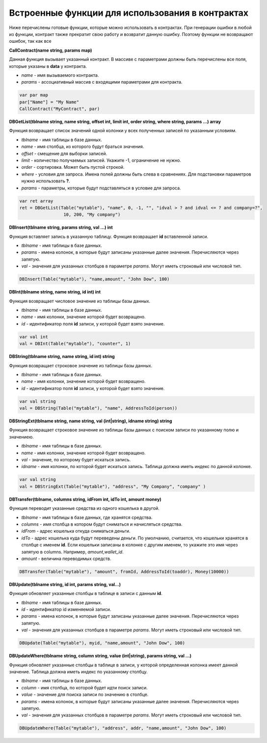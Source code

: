 ################################################################################
Встроенные функции для использования в контрактах
################################################################################

Ниже перечислены готовые функции, которые можно использовать в контрактах. При генерации ошибки в любой из функции, контракт также прекратит свою работу и возвратит данную ошибку. Поэтому функции не возвращают ошибок, так как все

**CallContract(name string, params map)**

Данная функция вызывает указанный контракт. В массиве с параметрами должны быть перечислены все поля, которые указаны в **data** у контракта.

* *name* - имя вызываемого контракта.
* *params* - ассоциативный массив с входящими параметрами для контракта.

.. code:: js

    var par map
    par["Name"] = "My Name"
    CallContract("MyContract", par)

**DBGetList(tblname string, name string, offset int, limit int, order string, where string, params ...) array**

Функция возвращает список значений одной колонки у всех полученных записей по указанным условиям.

* *tblname* - имя таблицы в базе данных.
* *name* - имя столбца, из которого будут браться значения.
* *offset* - смещение для выборки записей.
* *limit* - количество получаемых записей. Укажите -1, ограничение не нужно.
* *order* - сортировка. Может быть пустой строкой.
* *where* - условия для запроса. Имена полей должны быть слева в сравнениях. Для подстановки параметров нужно использовать **?**.
* *params* - параметры, которые будут подставляться в условие для запроса.

.. code:: js

    var ret array
    ret = DBGetList(Table("mytable"), "name", 0, -1, "", "idval > ? and idval <= ? and company=?", 
                     10, 200, "My company")

**DBInsert(tblname string, params string, val ...) int**

Функция вставляет запись в указанную таблицу. Функция возвращает **id**  вставленной записи.

* *tblname* - имя таблицы в базе данных.
* *params* - имена колонок, в которые будут записаны указанные далее значения. Перечисляются через запятую.
* *val* - значения для указанных столбцов в параметре *params*. Могут иметь строковый или числовой тип.

.. code:: js

    DBInsert(Table("mytable"), "name,amount", "John Dow", 100)

**DBInt(tblname string, name string, id int) int**

Функция возвращает числовое значение из таблицы базы данных.

* *tblname* - имя таблицы в базе данных.
* *name* - имя колонки, значение которой будет возвращено.
* *id* - идентификатор поля **id** записи, у которой будет взято значение.

.. code:: js

    var val int
    val = DBInt(Table("mytable"), "counter", 1)

**DBString(tblname string, name string, id int) string**

Функция возвращает строковое значение из таблицы базы данных.

* *tblname* - имя таблицы в базе данных.
* *name* - имя колонки, значение которой будет возвращено.
* *id* - идентификатор поля **id** записи, у которой будет взято значение.

.. code:: js

    var val string
    val = DBString(Table("mytable"), "name", AddressToId(person))

**DBStringExt(tblname string, name string, val (int|string), idname string) string**

Функция возвращает строковое значение из таблицы базы данных с поиском записи по указанному полю и значениею.

* *tblname* - имя таблицы в базе данных.
* *name* - имя колонки, значение которой будет возвращено.
* *val* - значение, по которому будет искаться запись.
* *idname* - имя колонки, по которой будет искаться запись. Таблица должна иметь индекс по данной колонке.

.. code:: js

    var val string
    val = DBStringExt(Table("mytable"), "address", "My Company", "company" )

**DBTransfer(tblname, columns string, idFrom int, idTo int, amount money)**

Функция переводит указанные средства из одного кошелька в другой. 

* *tblname* - имя таблицы в базе данных, где хранятся средства.
* *columns* - имя столбца в котором будут сниматься и начисляться средства.
* *idFrom* - адрес кошелька откуда сниматься деньги.
* *idTo* - адрес кошелька куда будут переведены деньги. По умолчанию, считается, что кошельки хранятся в столбце с именем **id**. Если кошельки записаны в колонке с другим именем, то укажите это имя через запятую в columns. Например, *amount,wallet_id*.
* *amount* - величина переводимых средств.

.. code:: js

    DBTransfer(Table("mytable"), "amount", fromId, AddressToId(toaddr), Money(10000))
 
**DBUpdate(tblname string, id int, params string, val...)**
 
Функция обновляет указанные столбцы в таблице в записи с данным **id**.
 
* *tblname* - имя таблицы в базе данных.
* *id* - идентификатор id изменяемой записи.
* *params* - имена колонок, в которые будут записаны указанные далее значения. Перечисляются через запятую.
* *val* - значения для указанных столбцов в параметре *params*. Могут иметь строковый или числовой тип.

.. code:: js

    DBUpdate(Table("mytable"), myid, "name,amount", "John Dow", 100)
 
**DBUpdateWhere(tblname string, column string, value (int|string), params string, val ...)**

Функция обновляет указанные столбцы в таблице в записи, у которой определенная колонка имеет данной значение. Таблица должна иметь индекс по указанному столбцу.
 
* *tblname* - имя таблицы в базе данных.
* *column* - имя столбца, по которой будет идти поиск записи.
* *value* - значение для поиска записи по значению в столбце.
* *params* - имена колонок, в которые будут записаны указанные далее значения. Перечисляются через запятую.
* *val* - значения для указанных столбцов в параметре *params*. Могут иметь строковый или числовой тип.

.. code:: js

    DBUpdateWhere(Table("mytable"), "address", addr, "name,amount", "John Dow", 100)


